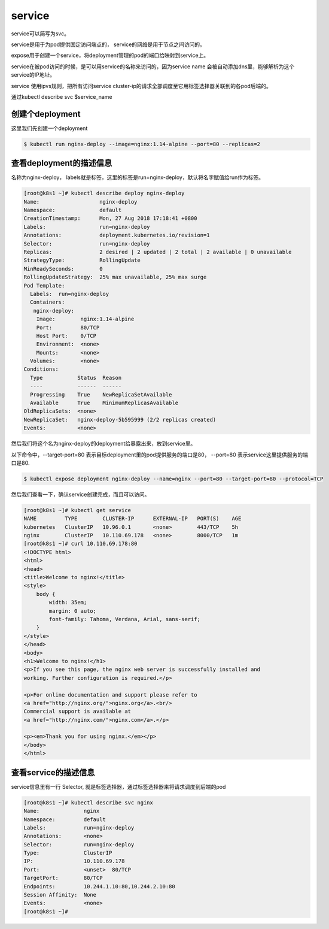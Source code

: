 service
#####################

service可以简写为svc。

service是用于为pod提供固定访问端点的， service的网络是用于节点之间访问的。

expose用于创建一个service，将deployment管理的pod的端口给映射到service上。

service在被pod访问的时候，是可以用service的名称来访问的，因为service name 会被自动添加dns里，能够解析为这个service的IP地址。

service 使用ipvs规则，把所有访问service cluster-ip的请求全部调度至它用标签选择器关联到的各pod后端的。

通过kubectl describe svc $service_name



创建个deployment
=============================

这里我们先创建一个deployment

.. code-block:: bash

    $ kubectl run nginx-deploy --image=nginx:1.14-alpine --port=80 --replicas=2

查看deployment的描述信息
======================================
名称为nginx-deploy， labels就是标签，这里的标签是run=nginx-deploy，默认将名字赋值给run作为标签。

.. code-block:: bash

    [root@k8s1 ~]# kubectl describe deploy nginx-deploy
    Name:                   nginx-deploy
    Namespace:              default
    CreationTimestamp:      Mon, 27 Aug 2018 17:18:41 +0800
    Labels:                 run=nginx-deploy
    Annotations:            deployment.kubernetes.io/revision=1
    Selector:               run=nginx-deploy
    Replicas:               2 desired | 2 updated | 2 total | 2 available | 0 unavailable
    StrategyType:           RollingUpdate
    MinReadySeconds:        0
    RollingUpdateStrategy:  25% max unavailable, 25% max surge
    Pod Template:
      Labels:  run=nginx-deploy
      Containers:
       nginx-deploy:
        Image:        nginx:1.14-alpine
        Port:         80/TCP
        Host Port:    0/TCP
        Environment:  <none>
        Mounts:       <none>
      Volumes:        <none>
    Conditions:
      Type           Status  Reason
      ----           ------  ------
      Progressing    True    NewReplicaSetAvailable
      Available      True    MinimumReplicasAvailable
    OldReplicaSets:  <none>
    NewReplicaSet:   nginx-deploy-5b595999 (2/2 replicas created)
    Events:          <none>



然后我们将这个名为nginx-deploy的deployment给暴露出来，放到service里。

以下命令中，--target-port=80 表示目标deployment里的pod提供服务的端口是80， --port=80 表示service这里提供服务的端口是80.

.. code-block:: bash

    $ kubectl expose deployment nginx-deploy --name=nginx --port=80 --target-port=80 --protocol=TCP

然后我们查看一下，确认service创建完成，而且可以访问。


.. code-block:: bash

    [root@k8s1 ~]# kubectl get service
    NAME         TYPE        CLUSTER-IP      EXTERNAL-IP   PORT(S)    AGE
    kubernetes   ClusterIP   10.96.0.1       <none>        443/TCP    5h
    nginx        ClusterIP   10.110.69.178   <none>        8000/TCP   1m
    [root@k8s1 ~]# curl 10.110.69.178:80
    <!DOCTYPE html>
    <html>
    <head>
    <title>Welcome to nginx!</title>
    <style>
        body {
            width: 35em;
            margin: 0 auto;
            font-family: Tahoma, Verdana, Arial, sans-serif;
        }
    </style>
    </head>
    <body>
    <h1>Welcome to nginx!</h1>
    <p>If you see this page, the nginx web server is successfully installed and
    working. Further configuration is required.</p>

    <p>For online documentation and support please refer to
    <a href="http://nginx.org/">nginx.org</a>.<br/>
    Commercial support is available at
    <a href="http://nginx.com/">nginx.com</a>.</p>

    <p><em>Thank you for using nginx.</em></p>
    </body>
    </html>


查看service的描述信息
==================================

service信息里有一行 Selector, 就是标签选择器，通过标签选择器来将请求调度到后端的pod

.. code-block:: bash

    [root@k8s1 ~]# kubectl describe svc nginx
    Name:              nginx
    Namespace:         default
    Labels:            run=nginx-deploy
    Annotations:       <none>
    Selector:          run=nginx-deploy
    Type:              ClusterIP
    IP:                10.110.69.178
    Port:              <unset>  80/TCP
    TargetPort:        80/TCP
    Endpoints:         10.244.1.10:80,10.244.2.10:80
    Session Affinity:  None
    Events:            <none>
    [root@k8s1 ~]#


